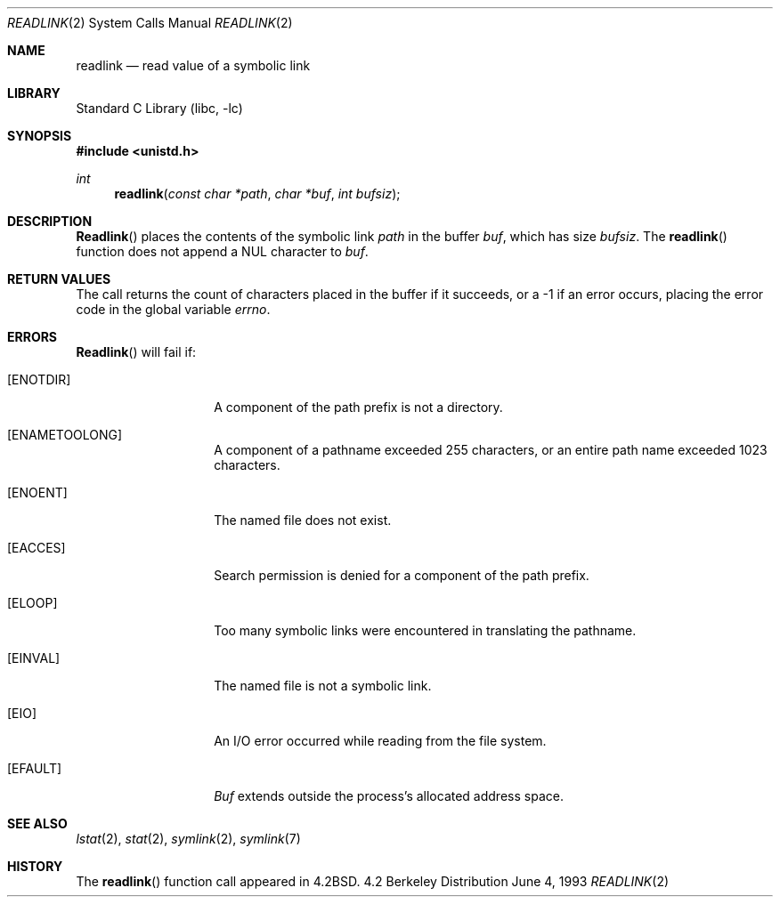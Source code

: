 .\" Copyright (c) 1983, 1991, 1993
.\"	The Regents of the University of California.  All rights reserved.
.\"
.\" Redistribution and use in source and binary forms, with or without
.\" modification, are permitted provided that the following conditions
.\" are met:
.\" 1. Redistributions of source code must retain the above copyright
.\"    notice, this list of conditions and the following disclaimer.
.\" 2. Redistributions in binary form must reproduce the above copyright
.\"    notice, this list of conditions and the following disclaimer in the
.\"    documentation and/or other materials provided with the distribution.
.\" 3. All advertising materials mentioning features or use of this software
.\"    must display the following acknowledgement:
.\"	This product includes software developed by the University of
.\"	California, Berkeley and its contributors.
.\" 4. Neither the name of the University nor the names of its contributors
.\"    may be used to endorse or promote products derived from this software
.\"    without specific prior written permission.
.\"
.\" THIS SOFTWARE IS PROVIDED BY THE REGENTS AND CONTRIBUTORS ``AS IS'' AND
.\" ANY EXPRESS OR IMPLIED WARRANTIES, INCLUDING, BUT NOT LIMITED TO, THE
.\" IMPLIED WARRANTIES OF MERCHANTABILITY AND FITNESS FOR A PARTICULAR PURPOSE
.\" ARE DISCLAIMED.  IN NO EVENT SHALL THE REGENTS OR CONTRIBUTORS BE LIABLE
.\" FOR ANY DIRECT, INDIRECT, INCIDENTAL, SPECIAL, EXEMPLARY, OR CONSEQUENTIAL
.\" DAMAGES (INCLUDING, BUT NOT LIMITED TO, PROCUREMENT OF SUBSTITUTE GOODS
.\" OR SERVICES; LOSS OF USE, DATA, OR PROFITS; OR BUSINESS INTERRUPTION)
.\" HOWEVER CAUSED AND ON ANY THEORY OF LIABILITY, WHETHER IN CONTRACT, STRICT
.\" LIABILITY, OR TORT (INCLUDING NEGLIGENCE OR OTHERWISE) ARISING IN ANY WAY
.\" OUT OF THE USE OF THIS SOFTWARE, EVEN IF ADVISED OF THE POSSIBILITY OF
.\" SUCH DAMAGE.
.\"
.\"     @(#)readlink.2	8.1 (Berkeley) 6/4/93
.\" $FreeBSD$
.\"
.Dd June 4, 1993
.Dt READLINK 2
.Os BSD 4.2
.Sh NAME
.Nm readlink
.Nd read value of a symbolic link
.Sh LIBRARY
.Lb libc
.Sh SYNOPSIS
.Fd #include <unistd.h>
.Ft int
.Fn readlink "const char *path" "char *buf" "int bufsiz"
.Sh DESCRIPTION
.Fn Readlink
places the contents of the symbolic link
.Fa path
in the buffer
.Fa buf ,
which has size
.Fa bufsiz .
The
.Fn readlink
function does not append a
.Dv NUL
character to
.Fa buf .
.Sh RETURN VALUES
The call returns the count of characters placed in the buffer
if it succeeds, or a -1 if an error occurs, placing the error
code in the global variable
.Va errno .
.Sh ERRORS
.Fn Readlink
will fail if:
.Bl -tag -width ENAMETOOLONG
.It Bq Er ENOTDIR
A component of the path prefix is not a directory.
.It Bq Er ENAMETOOLONG
A component of a pathname exceeded 255 characters,
or an entire path name exceeded 1023 characters.
.It Bq Er ENOENT
The named file does not exist.
.It Bq Er EACCES
Search permission is denied for a component of the path prefix.
.It Bq Er ELOOP
Too many symbolic links were encountered in translating the pathname.
.It Bq Er EINVAL
The named file is not a symbolic link.
.It Bq Er EIO
An I/O error occurred while reading from the file system.
.It Bq Er EFAULT
.Fa Buf
extends outside the process's allocated address space.
.El
.Sh SEE ALSO
.Xr lstat 2 ,
.Xr stat 2 ,
.Xr symlink 2 ,
.Xr symlink 7
.Sh HISTORY
The
.Fn readlink
function call appeared in
.Bx 4.2 .
